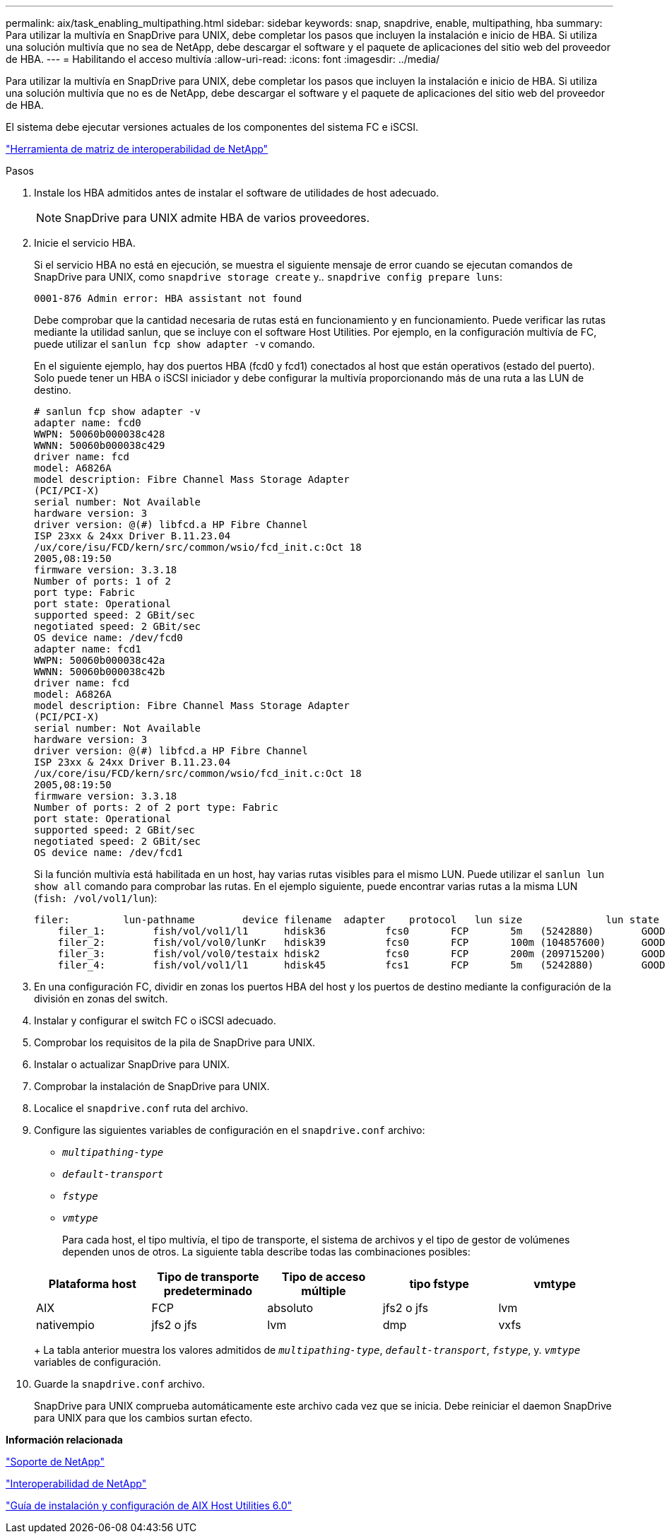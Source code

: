 ---
permalink: aix/task_enabling_multipathing.html 
sidebar: sidebar 
keywords: snap, snapdrive, enable, multipathing, hba 
summary: Para utilizar la multivía en SnapDrive para UNIX, debe completar los pasos que incluyen la instalación e inicio de HBA. Si utiliza una solución multivía que no sea de NetApp, debe descargar el software y el paquete de aplicaciones del sitio web del proveedor de HBA. 
---
= Habilitando el acceso multivía
:allow-uri-read: 
:icons: font
:imagesdir: ../media/


[role="lead"]
Para utilizar la multivía en SnapDrive para UNIX, debe completar los pasos que incluyen la instalación e inicio de HBA. Si utiliza una solución multivía que no es de NetApp, debe descargar el software y el paquete de aplicaciones del sitio web del proveedor de HBA.

El sistema debe ejecutar versiones actuales de los componentes del sistema FC e iSCSI.

http://mysupport.netapp.com/matrix["Herramienta de matriz de interoperabilidad de NetApp"]

.Pasos
. Instale los HBA admitidos antes de instalar el software de utilidades de host adecuado.
+

NOTE: SnapDrive para UNIX admite HBA de varios proveedores.

. Inicie el servicio HBA.
+
Si el servicio HBA no está en ejecución, se muestra el siguiente mensaje de error cuando se ejecutan comandos de SnapDrive para UNIX, como `snapdrive storage create` y.. `snapdrive config prepare luns`:

+
[listing]
----
0001-876 Admin error: HBA assistant not found
----
+
Debe comprobar que la cantidad necesaria de rutas está en funcionamiento y en funcionamiento. Puede verificar las rutas mediante la utilidad sanlun, que se incluye con el software Host Utilities. Por ejemplo, en la configuración multivía de FC, puede utilizar el `sanlun fcp show adapter -v` comando.

+
En el siguiente ejemplo, hay dos puertos HBA (fcd0 y fcd1) conectados al host que están operativos (estado del puerto). Solo puede tener un HBA o iSCSI iniciador y debe configurar la multivía proporcionando más de una ruta a las LUN de destino.

+
[listing]
----
# sanlun fcp show adapter -v
adapter name: fcd0
WWPN: 50060b000038c428
WWNN: 50060b000038c429
driver name: fcd
model: A6826A
model description: Fibre Channel Mass Storage Adapter
(PCI/PCI-X)
serial number: Not Available
hardware version: 3
driver version: @(#) libfcd.a HP Fibre Channel
ISP 23xx & 24xx Driver B.11.23.04
/ux/core/isu/FCD/kern/src/common/wsio/fcd_init.c:Oct 18
2005,08:19:50
firmware version: 3.3.18
Number of ports: 1 of 2
port type: Fabric
port state: Operational
supported speed: 2 GBit/sec
negotiated speed: 2 GBit/sec
OS device name: /dev/fcd0
adapter name: fcd1
WWPN: 50060b000038c42a
WWNN: 50060b000038c42b
driver name: fcd
model: A6826A
model description: Fibre Channel Mass Storage Adapter
(PCI/PCI-X)
serial number: Not Available
hardware version: 3
driver version: @(#) libfcd.a HP Fibre Channel
ISP 23xx & 24xx Driver B.11.23.04
/ux/core/isu/FCD/kern/src/common/wsio/fcd_init.c:Oct 18
2005,08:19:50
firmware version: 3.3.18
Number of ports: 2 of 2 port type: Fabric
port state: Operational
supported speed: 2 GBit/sec
negotiated speed: 2 GBit/sec
OS device name: /dev/fcd1
----
+
Si la función multivía está habilitada en un host, hay varias rutas visibles para el mismo LUN. Puede utilizar el `sanlun lun show all` comando para comprobar las rutas. En el ejemplo siguiente, puede encontrar varias rutas a la misma LUN (`fish: /vol/vol1/lun`):

+
[listing]
----
filer:         lun-pathname        device filename  adapter    protocol   lun size              lun state
    filer_1:        fish/vol/vol1/l1      hdisk36          fcs0       FCP       5m   (5242880)        GOOD
    filer_2:        fish/vol/vol0/lunKr   hdisk39          fcs0       FCP       100m (104857600)      GOOD
    filer_3:        fish/vol/vol0/testaix hdisk2           fcs0       FCP       200m (209715200)      GOOD
    filer_4:        fish/vol/vol1/l1      hdisk45          fcs1       FCP       5m   (5242880)        GOOD
----
. En una configuración FC, dividir en zonas los puertos HBA del host y los puertos de destino mediante la configuración de la división en zonas del switch.
. Instalar y configurar el switch FC o iSCSI adecuado.
. Comprobar los requisitos de la pila de SnapDrive para UNIX.
. Instalar o actualizar SnapDrive para UNIX.
. Comprobar la instalación de SnapDrive para UNIX.
. Localice el `snapdrive.conf` ruta del archivo.
. Configure las siguientes variables de configuración en el `snapdrive.conf` archivo:
+
** `_multipathing-type_`
** `_default-transport_`
** `_fstype_`
** `_vmtype_`
+
Para cada host, el tipo multivía, el tipo de transporte, el sistema de archivos y el tipo de gestor de volúmenes dependen unos de otros. La siguiente tabla describe todas las combinaciones posibles:



+
|===
| Plataforma host | Tipo de transporte predeterminado | Tipo de acceso múltiple | tipo fstype | vmtype 


 a| 
AIX
 a| 
FCP
 a| 
absoluto
 a| 
jfs2 o jfs
 a| 
lvm



 a| 
nativempio
 a| 
jfs2 o jfs
 a| 
lvm



 a| 
dmp
 a| 
vxfs
 a| 
vxvm

|===
+
La tabla anterior muestra los valores admitidos de `_multipathing-type_`, `_default-transport_`, `_fstype_`, y. `_vmtype_` variables de configuración.

. Guarde la `snapdrive.conf` archivo.
+
SnapDrive para UNIX comprueba automáticamente este archivo cada vez que se inicia. Debe reiniciar el daemon SnapDrive para UNIX para que los cambios surtan efecto.



*Información relacionada*

http://mysupport.netapp.com["Soporte de NetApp"]

https://mysupport.netapp.com/NOW/products/interoperability["Interoperabilidad de NetApp"]

https://library.netapp.com/ecm/ecm_download_file/ECMP1119223["Guía de instalación y configuración de AIX Host Utilities 6.0"]
